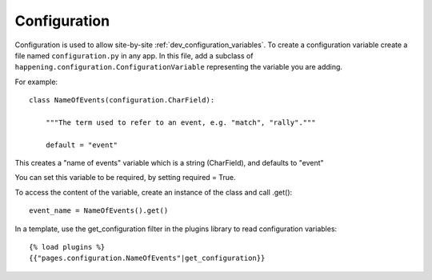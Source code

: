 .. _dev_configuration:

Configuration
==============

Configuration is used to allow site-by-site :ref:`dev_configuration_variables`. To create a configuration variable create a file named ``configuration.py`` in any app. In this file, add a subclass of ``happening.configuration.ConfigurationVariable`` representing the variable you are adding.

For example::

    class NameOfEvents(configuration.CharField):

        """The term used to refer to an event, e.g. "match", "rally"."""

        default = "event"

This creates a "name of events" variable which is a string (CharField), and defaults to "event"

You can set this variable to be required, by setting required = True.

To access the content of the variable, create an instance of the class and call .get()::

    event_name = NameOfEvents().get()

In a template, use the get_configuration filter in the plugins library to read configuration variables::

    {% load plugins %}
    {{"pages.configuration.NameOfEvents"|get_configuration}}